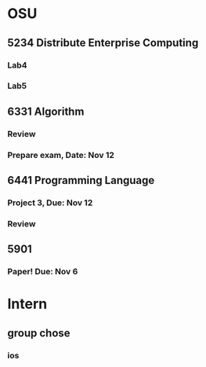 * OSU
** 5234 Distribute Enterprise Computing
*** Lab4
*** Lab5

** 6331 Algorithm
*** Review
*** Prepare exam, Date: Nov 12

** 6441 Programming Language
*** Project 3, Due: Nov 12
*** Review

** 5901
*** Paper! Due: Nov 6

* Intern
** group chose
*** ios
